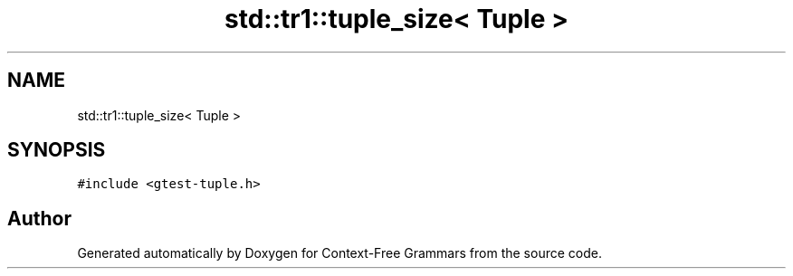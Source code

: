 .TH "std::tr1::tuple_size< Tuple >" 3 "Tue Jun 4 2019" "Context-Free Grammars" \" -*- nroff -*-
.ad l
.nh
.SH NAME
std::tr1::tuple_size< Tuple >
.SH SYNOPSIS
.br
.PP
.PP
\fC#include <gtest\-tuple\&.h>\fP

.SH "Author"
.PP 
Generated automatically by Doxygen for Context-Free Grammars from the source code\&.
